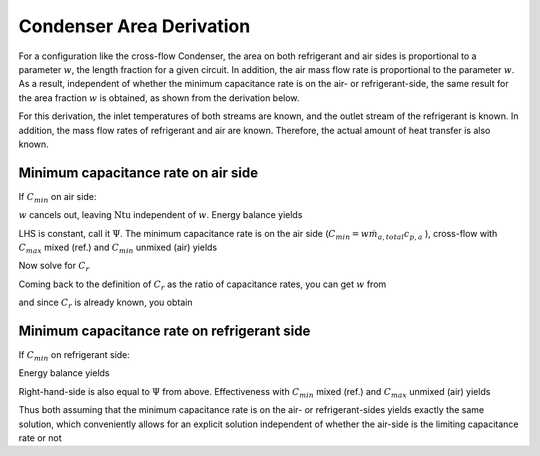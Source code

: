 
.. _CondenserAreaDerivation:

Condenser Area Derivation
*************************

For a configuration like the cross-flow Condenser, the area on both refrigerant and air sides is proportional to a parameter :math:`w`, the length fraction for a given circuit.  In addition, the air mass flow rate is proportional to the parameter :math:`w`. As a result, independent of whether the minimum capacitance rate is on the air- or refrigerant-side, the same result for the area fraction :math:`w` is obtained, as shown from the derivation below.

For this derivation, the inlet temperatures of both streams are known, and the outlet stream of the refrigerant is known.  In addition, the mass flow rates of refrigerant and air are known.  Therefore, the actual amount of heat transfer is also known.

.. math::
    :label: eqCAD1

    \mathrm{UA} =w\dfrac{1}{  (\eta_a \alpha_a A_{a,total})^{-1} + (\alpha_{r} A_{r,total})^{-1}}=w\mathrm{UA}_{overall}\\

Minimum capacitance rate on air side
====================================

If :math:`C_{min}` on air side:

.. math::
    :label: eqCAD2
    
    \mathrm{Ntu} = \frac{\mathrm{UA}}{wc_{p,a}  \dot m_{a,total}}=\frac{\mathrm{UA}_{overall}}{c_{p,a}\dot m_{a,total}}
 
:math:`w` cancels out, leaving :math:`\mathrm{Ntu}` independent of :math:`w`.  Energy balance yields

.. math::
    :label: eqCAD3
    
    \dot m_rc_{p,r}(T_{r,i}-T_{r,o})=\varepsilon C_{min} (T_{r,i}-T_{a,i})
 
.. math::
    :label: eqCAD4
    
    \dot m_rc_{p,r}(T_{r,i}-T_{r,o})=\varepsilon w c_{p,a}  \dot m_{a,total} (T_{r,i}-T_{a,i})
 
.. math::
    :label: eqCAD5
    
    \frac{(T_{r,i}-T_{r,o})}{(T_{r,i}-T_{a,i})}=\varepsilon C_r
 
LHS is constant, call it :math:`\Psi`.  The minimum capacitance rate is on the air side (:math:`C_{min}=  w\dot m_{a,total} c_{p,a}` ), cross-flow with :math:`C_{max}` mixed (ref.) and :math:`C_{min}` unmixed (air) yields

.. math::
    :label: eqCAD6
    
    \varepsilon = \displaystyle\frac{1}{C_r} (1 - \exp(-C_r (1 - \exp(-\mathrm{Ntu}))))\\

Now solve for :math:`C_r`

.. math::
    :label: eqCAD7
    
    \Psi = (1 - \exp(-C_r (1 - \exp(-\mathrm{Ntu}))))\\
 
.. math::
    :label: eqCAD8
    
    \exp(-C_r (1 - \exp(-\mathrm{Ntu}))) = 1 - \Psi\\
 
.. math::
    :label: eqCAD9
    
    -C_r (1 - \exp(-\mathrm{Ntu})) = \ln(1 - \Psi)\\
 
.. math::
    :label: eqCAD10
    
    C_r  = -\frac{\ln(1 - \Psi)}{(1 - \exp(-\mathrm{Ntu}))}
 
Coming back to the definition of :math:`C_r` as the ratio of capacitance rates, you can get :math:`w` from

.. math::
    :label: eqCAD11
    
    w=C_r\frac{\dot m_rc_{p,r}}{\dot m_{a,total} c_{p,a}}

and since :math:`C_r` is already known, you obtain

.. math::
    :label: eqCAD12
    
    w=-\frac{\ln(1 - \Psi)}{(1 - \exp(-\mathrm{Ntu}))} \frac{\dot m_rc_{p,r}}{\dot m_{a,total} c_{p,a}}
    
.. math::
    :label: eqCAD13
    
    w=-\frac{\ln(1 - \Psi)}{(1 - \exp(-\mathrm{UA}_{overall}/(c_{p,a}\dot m_{a,total})))} \frac{\dot m_rc_{p,r}}{\dot m_{a,total} c_{p,a}}
 

Minimum capacitance rate on refrigerant side
============================================

If :math:`C_{min}` on refrigerant side:

.. math::
    :label: eqCAD14
    
    \mathrm{Ntu} = \frac{\mathrm{UA}}{\dot m_r c_{p,r}}=\frac{w\mathrm{UA}_{overall}}{\dot m_r c_{p,r}}
 
.. math::
    :label: eqCAD15
    
    C_r\mathrm{Ntu} = \frac{\dot m_r c_{p,r}}{w\dot m_{a,total} c_{p,a}}\frac{w\mathrm{UA}_{overall}}{\dot m_r c_{p,r}}
 
.. math::
    :label: eqCAD16
    
    C_r\mathrm{Ntu} = \frac{\mathrm{UA}_{overall}}{\dot m_{a,total} c_{p,a}}
 

Energy balance yields

.. math::
    :label: eqCAD17
    
    \dot m_rc_{p,r}(T_{r,i}-T_{r,o})=\varepsilon C_{min} (T_{a,i}-T_{r,i})
 
.. math::
    :label: eqCAD18
    
    \dot m_rc_{p,r}(T_{r,i}-T_{r,o})=\varepsilon\dot m_rc_{p,r} (T_{a,i}-T_{r,i})
 
.. math::
    :label: eqCAD19
    
    \varepsilon=\frac{(T_{r,i}-T_{r,o})}{(T_{a,i}-T_{r,o})}
 
Right-hand-side is also equal to :math:`\Psi` from above.  Effectiveness with :math:`C_{min}` mixed (ref.) and :math:`C_{max}` unmixed (air) yields

.. math::
    :label: eqCAD20
    
    \varepsilon = 1 - \exp(-\displaystyle\frac{1}{C_r}  (1 - \exp(-C_r \mathrm{Ntu})))
 
.. math::
    :label: eqCAD21
    
    \exp(-\displaystyle\frac{1}{C_r}  (1 - \exp(-C_r \mathrm{Ntu})))  = 1 - \varepsilon
 
.. math::
    :label: eqCAD22
    
    -\dfrac{1}{C_r}  (1 - \exp(-C_r \mathrm{Ntu}))  = \ln(1 - \epsilon)
 
.. math::
    :label: eqCAD23
    
    {C_r}=-\frac{ (1 - \exp(-C_r \mathrm{Ntu}))}{\ln(1 - \varepsilon)}=\frac{\dot m_r c_{p,r}}{w\dot m_{a,total} c_{p,a}}
 
.. math::
    :label: eqCAD24
    
    w=-\frac{\ln(1 - \varepsilon)\dot m_r c_{p,r}}{ (1 - \exp(-C_r \mathrm{Ntu}))\dot m_{a,total} c_{p,a}}
 
.. math::
    :label: eqCAD25
    
    w=-\frac{\ln(1 - \Psi)\dot m_r c_{p,r}}{ [1 - \exp(-\mathrm{UA}_{overall}/(c_{p,a}\dot m_{a,total}))]\dot m_{a,total} c_{p,a}}
    
Thus both assuming that the minimum capacitance rate is on the air- or refrigerant-sides yields exactly the same solution, which conveniently allows for an explicit solution independent of whether the air-side is the limiting capacitance rate or not